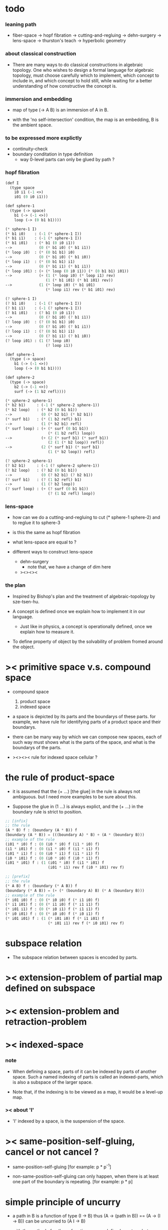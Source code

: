 * todo

*** leaning path

    - fiber-space -> hopf fibration ->
      cutting-and-regluing -> dehn-surgery -> lens-space ->
      thurston's teach -> hyperbolic geometry

*** about classical construction

    - There are many ways to do classical constructions in algebraic topology.
      One who wishes to design a formal language for algebraic topology,
      must choose carefully which to implement,
      which concept to include in, and which concept to hold still,
      while waiting for a better understanding of
      how constructive the concept is.

*** immersion and embedding

    - map of type (-> A B)
      is an immersion of A in B.

    - with the 'no self-intersection' condition,
      the map is an embedding,
      B is the ambient space.

*** to be expressed more explictly

    - continuity-check
    - boundary conditation in type definition
      - way 0-level parts can only be glued by path ?

*** hopf fibration

    #+begin_src scheme
    (def I
      (type space
        i0 i1 (-1 <>)
        i01 (0 i0 i1)))

    (def sphere-1
      (type (-> space)
        b1 (-> (-1 <>))
        loop (-> (0 b1 b1))))

    (* sphere-1 I)
    (* b1 i0)    : (-1 (* sphere-1 I))
    (* b1 i1)    : (-1 (* sphere-1 I))
    (* b1 i01)   : (* b1 (0 i0 i1))
    -->            (0 (* b1 i0) (* b1 i1))
    (* loop i0)  : (* (0 b1 b1) i0)
    -->            (0 (* b1 i0) (* b1 i0))
    (* loop i1)  : (* (0 b1 b1) i1)
    -->            (0 (* b1 i1) (* b1 i1))
    (* loop i01) : (+ (* loop (0 i0 i1)) (* (0 b1 b1) i01))
    -->            (+ (1 (* loop i0) (* loop i1) rev)
                      (1 (* b1 i01) (* b1 i01) rev))
    -->            (1 (* loop i0) (* b1 i01)
                      (* loop i1) rev (* b1 i01) rev)

    (? sphere-1 I)
    (? b1 i0)    : (-1 (? sphere-1 I))
    (? b1 i1)    : (-1 (? sphere-1 I))
    (? b1 i01)   : (? b1 (0 i0 i1))
    -->            (0 (? b1 i0) (? b1 i1))
    (? loop i0)  : (? (0 b1 b1) i0)
    -->            (0 (? b1 i0) (? b1 i1))
    (? loop i1)  : (? (0 b1 b1) i1)
    -->            (0 (? b1 i1) (? b1 i0))
    (? loop i01) : (1 (? loop i0)
                      (? loop i1))

    (def sphere-1
      (type (-> space)
        b1 (-> (-1 <>))
        loop (-> (0 b1 b1))))

    (def sphere-2
      (type (-> space)
        b2 (-> (-1 <>))
        surf (-> (1 b2 refl))))

    (* sphere-2 sphere-1)
    (* b2 b1)     : (-1 (* sphere-2 sphere-1))
    (* b2 loop)   : (* b2 (0 b1 b1))
    -->             (0 (* b2 b1) (* b2 b1))
    (* surf b1)   : (* (1 b2 refl) b1)
    -->             (1 (* b2 b1) refl)
    (* surf loop) : (+ (* surf (0 b1 b1))
                       (* (1 b2 refl) loop))
    -->             (+ (2 (* surf b1) (* surf b1))
                       (2 (1 (* b2 loop)) refl))
    -->             (2 (* surf b1) (* surf b1)
                       (1 (* b2 loop)) refl)

    (? sphere-2 sphere-1)
    (? b2 b1)     : (-1 (? sphere-2 sphere-1))
    (? b2 loop)   : (? b2 (0 b1 b1))
    -->             (0 (? b2 b1) (? b2 b1))
    (? surf b1)   : (? (1 b2 refl) b1)
    -->             (1 (? b2 loop))
    (? surf loop) : (+ (? surf (0 b1 b1))
                       (? (1 b2 refl) loop))
    #+end_src

*** lens-space

    - how can we do a cutting-and-regluing
      to cut (* sphere-1 sphere-2)
      and to reglue it to sphere-3

    - is this the same as hopf fibration

    - what lens-space are equal to ?

    - different ways to construct lens-space
      - dehn-surgery
        - note that, we have a change of dim here
      - ><><><

*** the plan

    - Inspired by Bishop's plan
      and the treatment of algebraic-topology by sze-tsen-hu.

    - A concept is defined once we explain how to implement it in our language.
      - Just like in physics, a concept is operationally defined,
        once we explain how to measure it.

    - To define property of object
      by the solvability of problem fromed around the object.

* >< primitive space v.s. compound space

  - compound space
    1. product space
    2. indexed space

  - a space is depicted by its parts and the boundarys of these parts.
    for example,
    we have rule for identifying parts of a product space and their boundarys.

  - there can be many way by which we can compose new spaces,
    each of such way must shows what is the parts of the space,
    and what is the boundarys of the parts.

  - ><><><
    rule for indexed space
    cellular ?

* the rule of product-space

  - it is assumed that the (+ ...) [the glue]
    in the rule is always not ambiguous.
    but I need more examples to be sure about this.

  - Suppose the glue in (1 ...) is always explict,
    and the (+ ...) in the boundary rule is strict to position.

  #+begin_src scheme
  ;; [infix]
  ;; the rule
  (A * B) f : (boundary (A * B)) f
  (boundary (A * B)) = (((boundary A) * B) + (A * (boundary B)))
  ;; example of the rule
  (i01 * i0) f : (0 (i0 * i0) f (i1 * i0) f)
  (i1 * i01) f : (0 (i1 * i0) f (i1 * i1) f)
  (i01 * i1) f : (0 (i0 * i1) f (i1 * i1) f)
  (i0 * i01) f : (0 (i0 * i0) f (i0 * i1) f)
  (i01 * i01) f : (1 (i01 * i0) f (i1 * i01) f
                     (i01 * i1) rev f (i0 * i01) rev f)

  ;; [prefix]
  ;; the rule
  (* A B) f : (boundary (* A B)) f
  (boundary (* A B)) = (+ (* (boundary A) B) (* A (boundary B)))
  ;; example of the rule
  (* i01 i0) f : (0 (* i0 i0) f (* i1 i0) f)
  (* i1 i01) f : (0 (* i1 i0) f (* i1 i1) f)
  (* i01 i1) f : (0 (* i0 i1) f (* i1 i1) f)
  (* i0 i01) f : (0 (* i0 i0) f (* i0 i1) f)
  (* i01 i01) f : (1 (* i01 i0) f (* i1 i01) f
                     (* i01 i1) rev f (* i0 i01) rev f)
  #+end_src

* subspace relation

  - The subspace relation between spaces is encoded by parts.

* >< extension-problem of partial map defined on subspace

* >< extension-problem and retraction-problem

* >< indexed-space

*** note

    - When defining a space, parts of it can be indexed
      by parts of another space.
      Such a named indexing of parts is called an indexed-parts,
      which is also a subspace of the larger space.

    - Note that,
      if the indexing is to be viewed as a map,
      it would be a level-up map.

*** >< about 'I'

    - 'I' indexed by a space,
      is the suspension of the space.

* >< same-position-self-gluing, cancel or not cancel ?

  - same-position-self-gluing
    [for example: p * p^{-1}]

  - non-same-position-self-gluing
    can only happen,
    when there is at least one part of the boundary is repeating.
    [for example: p * p]

* simple principle of uncurry

  - a path in B is a function of type (I -> B)
    thus (A -> (path in B)) == (A -> (I -> B))
    can be uncurried to (A I -> B)

  - with the method of path-as-function
    we can define homotopy between pathes by equality of functions
    (f1 ~ f2)

* I

  #+begin_src scheme
  (def I
    (type space
      i0 i1 (-1 <>)
      i01 (0 i0 i1)))

  (def f
    (lambda (-> (* I I) X)
      (with (-> (* (-1 I) (-1 I)) (-1 X))
        (-> (* i0 i0) ...)
        (-> (* i0 i1) ...)
        (-> (* i1 i0) ...)
        (-> (* i1 i1) ...))
      (with (-> (* (-1 I) %:i (0 i0 i1))
                (0 (* :i i0) <>
                   (* :i i1) <>))
        (-> (* i0 (1 i01)) ...)
        (-> (* i1 (1 i01)) ...))
      (with (-> (* (0 i0 i1) (-1 I) %:i)
                (0 (* i0 (1 :i)) <>
                   (* i1 (1 :i)) <>))
        (-> (* (1 i01) i0) ...)
        (-> (* (1 i01) i1) ...))
      (with (-> (* (0 i0 i1) %:p0
                   (0 i0 i1) %:p1)
                (1 (* (1 :p0) i0) <>
                   (* i1 (1 :p1)) <>
                   (* (1 :p0) i1) <> rev
                   (* i0 (1 :p1)) <> rev)))
      ;; product 的各個部分 之邊界 所生成的 函數值
      ;; 想要融合成一個 封閉的圖形 其方式可能總是唯一的
      ;; 如果我允許 (1 ...) 內構造出不聯通的圖形
      ;; 那麼我可能就有機會描述出來這種唯一可能
      (note (1 (* (1 :p0) i0) <>
               (* (1 :p0) i1) <> rev
               (1 (* i0 (1 :p1)) <>
                  (* i1 (1 :p1)) <> rev) rev))
      (-> (* (1 i01) (1 i01)) ...)))
  #+end_src

* (bool-suspend ~> sphere-1)

  #+begin_src scheme
  (def sphere-1
    (type (-> space)
      b (-> (-1 <>))
      loop (-> (0 b b))))

  (def bool
    (type (-> space)
      #f #t (-> (-1 <>))))

  (def bool-suspend
    (type (-> space)
      n s (-> (-1 <>))
      m (-> bool (0 n s))))

  (def f
    (lambda (-> bool-suspend sphere-1)
      (with (-> (-1 bool-suspend) (-1 sphere-1))
        (-> n b)
        (-> s b))
      (with (-> (0 n s) (0 b b))
        (-> (1 #f m) (1 loop))
        (-> (1 #t m) (1 b refl)))))

  (def g
    (lambda (-> sphere-1 bool-suspend)
      (with (-> (-1 sphere-1) (-1 bool-suspend))
        (-> b n))
      (with (-> (0 b b) (0 n n))
        ;; (1 ...) is only needed when there is glue of elements of 2-level
        (-> (1 loop) (1 #f m #t m rev)))))

  (def [g f] ;; which is already id of sphere-1
    (lambda (-> sphere-1 sphere-1)
      (with (-> (-1 sphere-1) (-1 sphere-1))
        (-> b b))
      (with (-> (0 b b) (0 b b))
        (-> (1 loop) (1 loop)))))

  (def [f g]
    (lambda (-> bool-suspend bool-suspend)
      (with (-> (-1 bool-suspend) (-1 bool-suspend))
        (-> n n)
        (-> s n))
      (with (-> (0 n s) (0 n n))
        (-> (1 #f m) (1 #f m #t m rev))
        (-> (1 #t m) (1 n refl)))))

  ;; uncurry
  (def h ;; to proof (f g ~ id of bool-suspend)
    (lambda (-> (* bool-suspend I) bool-suspend)
      (extend-from
        (lambda  (-> (* bool-suspend (-1 I)) bool-suspend)
          (-> (* :x i0) [:x f g])
          (-> (* :x i1) :x)))
      (with (-> (* (-1 bool-suspend) %:a (0 i0 i1))
                (0 (* :a i0) <> (* :a i1) <>))
        (-> (* n (1 i01)) (1 n refl)
            : (0 n n))
        (-> (* s (1 i01)) (1 #t m)
            : (0 n s)))
      (with (-> (* (0 n s) %:b (0 i0 i1) %:i)
                (1 (* :b i0) <> (* s :i) <>
                   (* :b i1) <> rev (* n :i) <> rev))
        (-> (* (1 #f m) (1 i01)) (2)
            : (1 (1 #f m #t m rev) (1 #t m)
                 (1 #f m) rev (1 n refl) rev))
        (-> (* (1 #t m) (1 i01)) (2)
            : (1 (1 n refl) (1 #t m)
                 (1 #t m) rev (1 n refl) rev)))))
  #+end_src

* (bool-suspend-suspend ~> sphere-2)

  #+begin_src scheme
  (def sphere-2
    (type (-> space)
      b2 (-> (-1 <>))
      ;; no need for (1 b2 refl b2 refl rev) ?
      ;; for b2 refl is as identity
      surf (-> (1 b2 refl))))

  (def bool-suspend-suspend
    (type (-> space)
      n2 s2 (-> (-1 <>))
      m2 (-> bool-suspend (0 n2 s2))))

  ;; n m2 : (0 n2 s2)
  ;; s m2 : (0 n2 s2)
  ;; #f m m2 : (1 n m2 s m2 rev)
  ;; #t m m2 : (1 n m2 s m2 rev)

  (def f
    (lambda (-> bool-suspend-suspend sphere-2)
      (with (-> (-1 bool-suspend-suspend) (-1 sphere-2))
        (-> n2 b2)
        (-> s2 b2))
      (with (-> (0 n2 s2) (0 b2 b2))
        (-> (1 n m2) (1 b2 refl))
        (-> (1 s m2) (1 b2 refl)))
      (with (-> (1 n m2 s m2 rev) (1 b2 refl))
        (-> (2 #f m m2) (2 surf))
        (-> (2 #t m m2) (2 b2 refl refl)))))

  (def g
    (lambda (-> sphere-2 bool-suspend-suspend)
      (with (-> (-1 sphere-2) (-1 bool-suspend-suspend))
        (-> b2 n2))
      (with (-> (1 b2 refl) (1 n2 refl))
        (-> (2 surf) (2 #f m m2 (1 n m2 s m2 rev)
                        #t m m2 (1))))))

  (def [g f]
    (lambda (-> sphere-2 sphere-2)
      (with (-> (-1 sphere-2) (-1 sphere-2))
        (-> b2 b2))
      (with (-> (1 b2 refl) (1 b2 refl))
        (-> (2 surf) (2 surf)))))

  ;; (2 surf)
  ;; g =>
  ;; (2 #f m m2 (1 n m2 s m2 rev)
  ;;     #t m m2 (1))
  ;; f =>
  ;; (2 (2 surf) (1 (1 b2 refl) (1 b2 refl) rev)
  ;;     (2 b2 refl refl) (1))
  ;; ==
  ;; (2 surf)

  (def [f g]
    (lambda (-> bool-suspend-suspend bool-suspend-suspend)
      (with (-> (-1 bool-suspend-suspend) (-1 bool-suspend-suspend))
        (-> n2 n2)
        (-> s2 n2))
      (with (-> (0 n2 s2) (0 n2 n2))
        (-> (1 n m2) (1 n2 refl))
        (-> (1 s m2) (1 n2 refl)))
      (with (-> (1 n m2 s m2 rev) (1 n2 refl))
        (-> (2 #f m m2) (2 #f m m2 (1 n m2 s m2 rev)
                           #t m m2 (1)))
        (-> (2 #t m m2) (2 n2 refl refl)))))

  (def h ;; to proof (f g ~ id of bool-suspend-suspend)
    (lambda (-> (* bool-suspend-suspend I) bool-suspend-suspend)
      (extend-from
        (lambda (-> (* bool-suspend-suspend (-1 I)) bool-suspend-suspend)
          (-> (* :x i0) (* [:x f g]))
          (-> (* :x i1) (* :x))))
      (with (-> (* (-1 bool-suspend-suspend) %:a (0 i0 i1))
                (0 (* :a i0) <> (* :a i1) <>))
        (-> (* n2 (1 i01)) (1 n2 refl) ;; (1 n m2 s m2 rev)
            : (0 n2 n2))
        (-> (* s2 (1 i01)) (1 s m2) ;; (1 n m2)
            : (0 n2 s2)))
      (with (-> (* (0 n2 s2) %:b (0 i0 i1) %:i)
                (1 (* (1 :b) i0) <> (* s2 (1 :i)) <>
                   (* (1 :b) i1) <> rev (* n2 (1 :i)) <> rev))
        (-> (* (1 n m2) (1 i01)) (2 #t m m2)
            : (1 (1 n2 refl) (1 s m2)
                 (1 n m2) rev (1 n2 refl) rev)
            = (1 (1 s m2) (1 n m2) rev))
        (-> (* (1 s m2) (1 i01)) (2)
            : (1 (1 n2 refl) (1 s m2)
                 (1 s m2) rev (1 n2 refl) rev)
            = (1 (1 s m2)
                 (1 s m2) rev)
            = (1)))
      (with (-> (* (1 n m2 s m2 rev) %:c (0 i0 i1) %:i)
                (2 (* (1 n m2) (1 :i)) <>
                   (1 (* n2 (1 i01)) <>
                      (* (1 n m2) i1) <>
                      (* s2 (1 i01)) <> rev
                      (* (1 n m2) i0) <> rev)
                   (* (1 s m2) (1 :i)) <>
                   (1 (* (1 n m2) i1) <>
                      (* (1 n m2) i0) <> rev
                      (* (1 s m2) i1) <> rev
                      (* (1 s m2) i0) <>)
                   (* (2 :c) i0) <>
                   (1 (* (1 n m2) i1) <>
                      (* (1 s m2) i1) <> rev)
                   (* (2 :c) i1) <>
                   (1)))
        (-> (* (2 #f m m2) (1 i01)) (3)
            : (2 (2 #t m m2)
                 (1 (1 n2 refl)
                    (1 n m2)
                    (1 s m2) rev
                    (1 n2 refl) rev)
                 (2)
                 (1 (1 n m2)
                    (1 n2 refl) rev
                    (1 s m2) rev
                    (1 n2 refl) rev)
                 (2 #f m m2 (1 n m2 s m2 rev)
                    #t m m2 (1))
                 (1 (1 n m2)
                    (1 s m2) rev)
                 (2 #f m m2)
                 (1)))
        (-> (* (2 #t m m2) (1 i01)) (3)
            : (2 (2 #t m m2)
                 (2)
                 (2 n2 refl refl)
                 (2 #t m m2))))))

  (def h ;; to proof (f g ~ id of bool-suspend-suspend)
    (lambda (-> (* bool-suspend-suspend I) bool-suspend-suspend)
      (extend-from
        (lambda (-> (* bool-suspend-suspend (-1 I)) bool-suspend-suspend)
          (-> (* :x i0) (* [:x f g]))
          (-> (* :x i1) (* :x))))
      (with (-> (* (-1 bool-suspend-suspend) %:a (0 i0 i1))
                (0 (* :a i0) <> (* :a i1) <>))
        (-> (* n2 (1 i01)) (1 n2 refl))
        (-> (* s2 (1 i01)) (1 s m2)))
      (with (-> (* (0 n2 s2) %:b (0 i0 i1) %:i)
                (1 (* (1 :b) i0) <> (* s2 (1 :i)) <>
                   (* (1 :b) i1) <> rev (* n2 (1 :i)) <> rev))
        (-> (* (1 n m2) (1 i01)) (2 #t m m2))
        (-> (* (1 s m2) (1 i01)) (2)))
      (with (-> (* (1 n m2 s m2 rev) %:c (0 i0 i1) %:i)
                (2 (* (1 n m2) (1 :i)) <>
                   (1 (* n2 (1 i01)) <>
                      (* (1 n m2) i1) <>
                      (* s2 (1 i01)) <> rev
                      (* (1 n m2) i0) <> rev)
                   (* (1 s m2) (1 :i)) <>
                   (1 (* (1 n m2) i1) <>
                      (* (1 n m2) i0) <> rev
                      (* (1 s m2) i1) <> rev
                      (* (1 s m2) i0) <>)
                   (* (2 :c) i0) <>
                   (1 (* (1 n m2) i1) <>
                      (* (1 s m2) i1) <> rev)
                   (* (2 :c) i1) <>
                   (1)))
        (-> (* (2 #f m m2) (1 i01)) (3))
        (-> (* (2 #t m m2) (1 i01)) (3)))))
  #+end_src

* >< fiber-space

  - After a construction of a fiber-bundle,
    we can proof the total-space is equal to another space,
    and by doing so, we get a level-down map from the space to the base-space.

  - level-down map can only be achieved by means of fiber-bundle.

* >< lifting-problem of ><><>< fiber-space

* >< lifting-problem and cross-section-problem

  - cross-section-problem can be viewed as
    lifting a subspace [instead of function] of the base-space,
    or just lifting the base-space itself [i.e. global cross-section].
